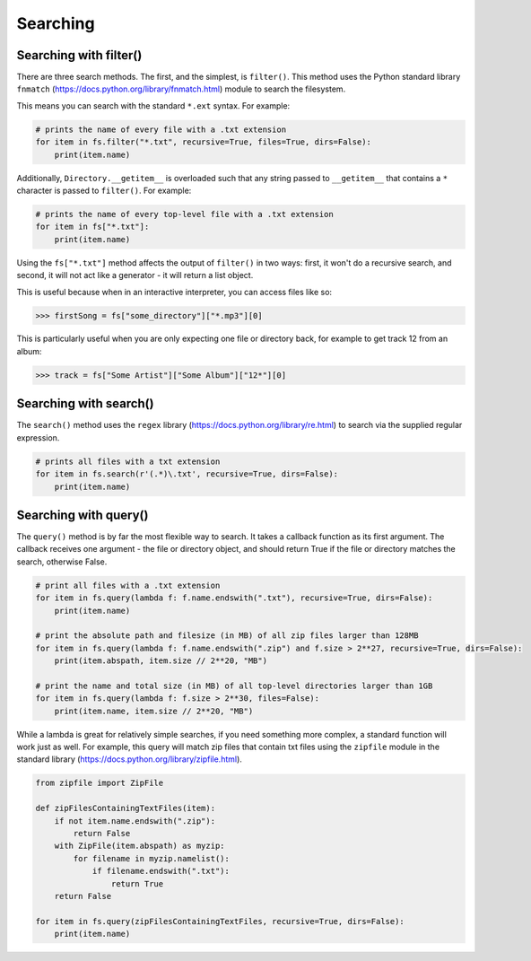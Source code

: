 Searching
=========


Searching with filter()
-----------------------

There are three search methods. The first, and the simplest, is ``filter()``. This method uses the Python standard library ``fnmatch`` (https://docs.python.org/library/fnmatch.html) module to search the filesystem.

This means you can search with the standard ``*.ext`` syntax. For example:

.. code:: python

	# prints the name of every file with a .txt extension
	for item in fs.filter("*.txt", recursive=True, files=True, dirs=False):
	    print(item.name)


Additionally, ``Directory.__getitem__`` is overloaded such that any string passed to ``__getitem__`` that contains a ``*`` character is passed to ``filter()``. For example:

.. code:: python

	# prints the name of every top-level file with a .txt extension
	for item in fs["*.txt"]:
	    print(item.name)


Using the ``fs["*.txt"]`` method affects the output of ``filter()`` in two ways: first, it won't do a recursive search, and second, it will not act like a generator - it will return a list object.

This is useful because when in an interactive interpreter, you can access files like so:

>>> firstSong = fs["some_directory"]["*.mp3"][0]

This is particularly useful when you are only expecting one file or directory back, for example to get track 12 from an album:

>>> track = fs["Some Artist"]["Some Album"]["12*"][0]


Searching with search()
-----------------------

The ``search()`` method uses the ``regex`` library (https://docs.python.org/library/re.html) to search via the supplied regular expression.

.. code:: python

	# prints all files with a txt extension
	for item in fs.search(r'(.*)\.txt', recursive=True, dirs=False):
	    print(item.name)


Searching with query()
----------------------

The ``query()`` method is by far the most flexible way to search. It takes a callback function as its first argument. The callback receives one argument - the file or directory object, and should return True if the file or directory matches the search, otherwise False. 

.. code:: python

	# print all files with a .txt extension
	for item in fs.query(lambda f: f.name.endswith(".txt"), recursive=True, dirs=False):
	    print(item.name)

	# print the absolute path and filesize (in MB) of all zip files larger than 128MB
	for item in fs.query(lambda f: f.name.endswith(".zip") and f.size > 2**27, recursive=True, dirs=False):
	    print(item.abspath, item.size // 2**20, "MB")

	# print the name and total size (in MB) of all top-level directories larger than 1GB
	for item in fs.query(lambda f: f.size > 2**30, files=False):
	    print(item.name, item.size // 2**20, "MB")


While a lambda is great for relatively simple searches, if you need something more complex, a standard function will work just as well. For example, this query will match zip files that contain txt files using the ``zipfile`` module in the standard library (https://docs.python.org/library/zipfile.html).

.. code:: python

	from zipfile import ZipFile

	def zipFilesContainingTextFiles(item):
	    if not item.name.endswith(".zip"):
	        return False
	    with ZipFile(item.abspath) as myzip:
	        for filename in myzip.namelist():
	            if filename.endswith(".txt"):
	                return True
	    return False

	for item in fs.query(zipFilesContainingTextFiles, recursive=True, dirs=False):
	    print(item.name)

